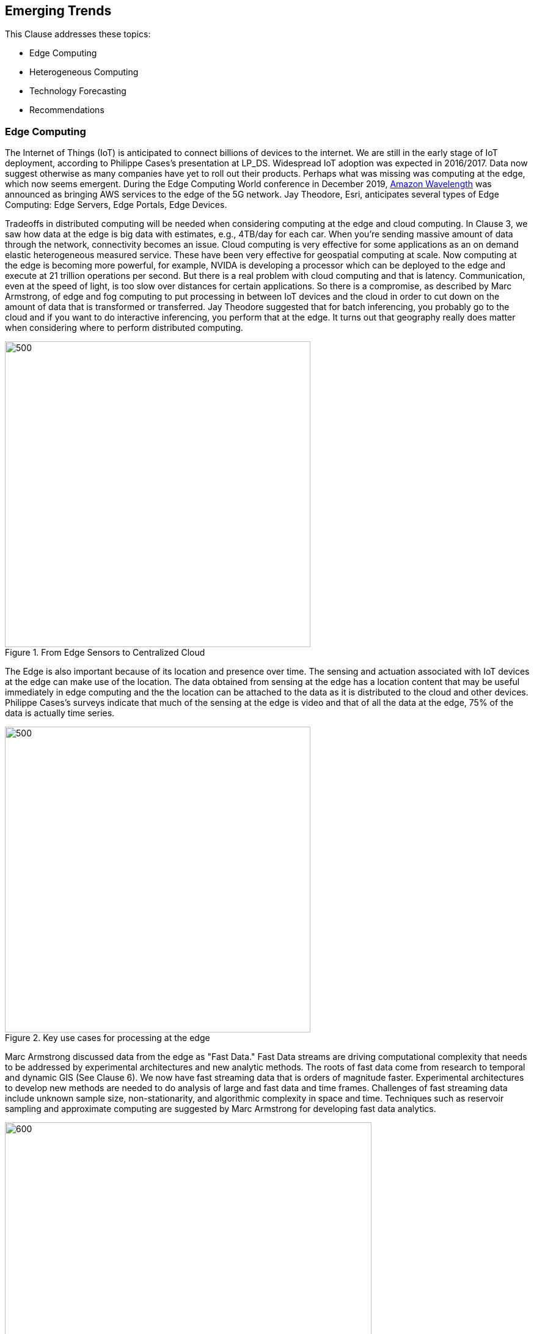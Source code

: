 == Emerging Trends

This Clause addresses these topics:

** Edge Computing

** Heterogeneous Computing

** Technology Forecasting

** Recommendations

=== Edge Computing

The Internet of Things (IoT) is anticipated to connect billions of devices to the internet. We are still in the early stage of IoT deployment, according to Philippe Cases's presentation at LP_DS.  Widespread IoT adoption was expected in 2016/2017. Data now suggest otherwise as many companies have yet to roll out their products. Perhaps what was missing was computing at the edge, which now seems emergent.  During the Edge Computing World conference in December 2019,  https://aws.amazon.com/wavelength/[Amazon Wavelength] was announced as bringing AWS services to the edge of the 5G network.  Jay Theodore, Esri, anticipates several types of Edge Computing: Edge Servers, Edge Portals, Edge Devices.

Tradeoffs in distributed computing will be needed when considering computing at the edge and cloud computing. In Clause 3, we saw how data at the edge is big data with estimates, e.g., 4TB/day for each car.  When you're sending massive amount of data through the network, connectivity becomes an issue. Cloud computing is very effective for some applications as an on demand elastic heterogeneous measured service. These have been very effective for geospatial computing at scale.  Now computing at the edge is becoming more powerful, for example, NVIDA is developing a processor which can be deployed to the edge and execute at 21 trillion operations per second.  But there is a real problem with cloud computing and that is latency. Communication, even at the speed of light, is too slow over distances for certain applications.   So there is a compromise, as described by Marc Armstrong, of edge and fog computing to put processing in between IoT devices and the cloud in order to cut down on the amount of data that is transformed or transferred.  Jay Theodore suggested that for batch inferencing, you probably go to the cloud and if you want to do interactive inferencing, you perform that at the edge.  It turns out that geography really does matter when considering where to perform distributed computing.

.From Edge Sensors to Centralized Cloud
image::figures/FIG10.01_Edge_Infrastructure.png/[500,500]

The Edge is also important because of its location and presence over time.  The sensing and actuation associated with IoT devices at the edge can make use of the location.  The data obtained from sensing at the edge has a location content that may be useful immediately in edge computing and the the location can be attached to the data as it is distributed to the cloud and other devices.  Philippe Cases's surveys indicate that much of the sensing at the edge is video and that of all the data at the edge, 75% of the data is actually time series.

.Key use cases for processing at the edge
image::figures/FIG10.02_Edge_Use_Cases.png[500,500]

Marc Armstrong discussed data from the edge as "Fast Data."  Fast Data streams are driving computational complexity that needs to be addressed by experimental architectures and new analytic methods.  The roots of fast data come from research to temporal and dynamic GIS (See Clause 6). We now have fast streaming data that is orders of magnitude faster. Experimental architectures to develop new methods are needed to do analysis of large and fast data and time frames.  Challenges of fast streaming data include unknown sample size, non-stationarity, and algorithmic complexity in space and time.  Techniques such as reservoir sampling and approximate computing are suggested by Marc Armstrong for developing fast data analytics.

.IoT sensors Create Fast Data Streams
image::figures/FIG10.03_Fast_Data.png[600,600]

Coordinated observations is a powerful use case based on the emerging architecture of IoT sensing and actuation, Edge Computing, Fast Streaming Data, 5G communications, and cloud computing.  Observations by an IoT sensor used to trigger subsequent computing, additional observations and subsequent actions all done in the distributed network without human observation.  This observation-processing-actuation workflow in the network suggests a powerful reusable pattern:

** Feature of interest detected in video in an initial location;

** Feature fits a decision rule that triggers subsequent observations or processing associated with the initial location or in other locations based on the trajectory of the feature of interest; and

** Actuation of some IoT device that changes the processes associated with the detected feature of interest, again, either in the initial or other location.

This pattern can be extended based on the decision fusion pattern discussed in the OGC Fusion Study: useable templates of "If-This-Pattern-Consider-This-Decision."

This discussion on Edge Computing at LP_DS can be used to update the OGC Tech Trend on Edge Computing.

=== Heterogenous Computing

Marc Armstrong presented about the opportunities of Heterogenous Computing to geospatial data science.   https://queue.acm.org/detail.cfm?id=3038873[Heterogeneous computing] is a scheme in which the different computing nodes have different capabilities and/or different ways of executing instructions. In heterogeneous computing, the cores are different.   The figure shows a heterogeneous system with multi-core, GPU, FPGA, etc. We have seen use of GPUs earlier (Clause 6) for accelerating geospatial analytics.  Tensor Processing units are an another computing architecture that have value to geospatial.

.Generic Heterogeneous System
image::figures/FIG10.04_HeterogeneousComputing.png[500,500]

Some parts of geospatial problems are addressed with different computing architectures.  We can anticipate developing spatial middleware that would align the characteristics of geospatial algorithms to particular types of Hardware environments.  OGC is already working with the Khronos Group for geospatial computing based on GPUs.  Working with the http://www.hsafoundation.com/[Heterogeneous System Architecture (HSA) Foundation] in a similar fashion could bring additional improvements in geospatial data analytics.

Heterogenous Computing will be added to the OGC Technology Forecast based on the discussions at LP_DS.

=== Technology Forecasting

OGC conducts a forecasting activity for geospatial technology.  The forecasts provide early identification of disruptive technologies; supports discovery-driven planning; and drives OGC member decisions regarding geospatial innovations.  The figure below shows the a summary of the process.

.OGC Technology Forecasting
image::figures/FIG10.05_OGC_Tech_Trends.png[500,500]

The concept of the Location Powers: Data Science Summit and for some of the other Location Powers summits came from analysis in the OGC Technology Forecasting program.  The Forecast will be updated based on the results of LP_DS and a will drive discussion about the focus of future Location Powers events.

=== Recommendations

** Propose use cases for Edge Computing in the OGC Testbed planning.

** Discuss applications and computing methods for fast streaming data in OGC working groups.

** Add Heterogeneous computing to the OGC Technology Forecast.

** Consider heterogeneous computing as a topic for Future Directions Session.

** Review the work of the HSA Foundation for possible discussion topics on geospatial computing.

** Develop concepts for future Location Powers: Summits based on Location Powers: Data Science results.

Recommendations regarding Edge Computing are suggested to the Moving Features SWG and Temporal DWG:

** Promote development of OGC Community Practices for spatial-temporal analytics; and

** Propose use cases for Edge Computing: temporal analysis of streaming data.
